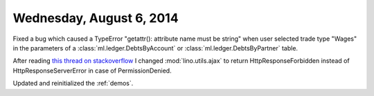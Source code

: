 =========================
Wednesday, August 6, 2014
=========================

Fixed a bug which caused a TypeError "getattr(): attribute name must
be string" when user selected trade type "Wages" in the parameters of
a :class:`ml.ledger.DebtsByAccount` or
:class:`ml.ledger.DebtsByPartner` table.


After reading `this thread on stackoverflow
<https://stackoverflow.com/questions/11992111/django-ajax-select-403-forbidden>`_
I changed :mod:`lino.utils.ajax` to return HttpResponseForbidden
instead of HttpResponseServerError in case of PermissionDenied.

Updated and reinitialized the :ref:`demos`.
